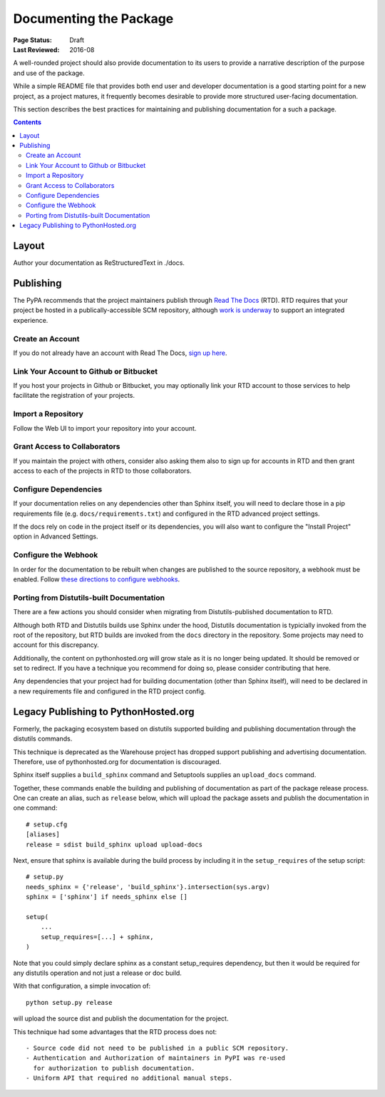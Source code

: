 =======================
Documenting the Package
=======================

:Page Status: Draft
:Last Reviewed: 2016-08

A well-rounded project should also provide documentation to its users
to provide a narrative description of the purpose and use of the
package.

While a simple README file that provides both end user and
developer documentation is a good starting point for a new project,
as a project matures, it frequently becomes desirable to provide
more structured user-facing documentation.

This section describes the best practices for maintaining
and publishing documentation for a such a package.

.. contents:: Contents
   :local:


Layout
======

Author your documentation as ReStructuredText in ./docs.


Publishing
==========

The PyPA recommends that the project maintainers publish through
`Read The Docs <https://readthedocs.org>`_ (RTD). RTD requires
that your project be hosted in a publically-accessible SCM repository,
although `work is underway
<https://github.com/rtfd/readthedocs.org/issues/1957>`_ to
support an integrated experience.

Create an Account
-----------------

If you do not already have an account with Read The Docs,
`sign up here <https://readthedocs.org/accounts/signup/>`_.

Link Your Account to Github or Bitbucket
----------------------------------------

If you host your projects in Github or Bitbucket, you may
optionally link
your RTD account to those services to help facilitate the
registration of your projects.

Import a Repository
-------------------

Follow the Web UI to import your repository into your account.

Grant Access to Collaborators
-----------------------------

If you maintain the project with others, consider also
asking them also to sign
up for accounts in RTD and then grant access to each of the
projects in RTD to those collaborators.

Configure Dependencies
----------------------

If your documentation relies on any dependencies other
than Sphinx itself, you will need to declare those in a
pip requirements file (e.g. ``docs/requirements.txt``)
and configured in the RTD advanced project settings.

If the docs rely on code in the project itself or its
dependencies, you will also want to configure the
"Install Project" option in Advanced Settings.

Configure the Webhook
---------------------

In order for the documentation to be rebuilt when changes
are published to the source repository, a webhook must
be enabled. Follow `these directions to configure webhooks
<http://docs.readthedocs.io/en/latest/webhooks.html>`_.

Porting from Distutils-built Documentation
------------------------------------------

There are a few actions you should consider when migrating
from Distutils-published documentation to RTD.

Although both RTD and Distutils builds use Sphinx under the hood,
Distutils documentation is typicially invoked from the root of the
repository, but RTD builds are invoked from the ``docs`` directory
in the repository. Some projects may need to account for this
discrepancy.

Additionally, the content on pythonhosted.org will grow stale
as it is no longer being updated. It should be removed or set
to redirect. If you have a technique you recommend for doing
so, please consider contributing that here.

Any dependencies that your project had for building
documentation (other than Sphinx itself), will need to be declared
in a new requirements file and configured in the RTD
project config.

Legacy Publishing to PythonHosted.org
=====================================

Formerly, the packaging ecosystem based on distutils supported
building and publishing documentation through the distutils commands.

This technique is deprecated as the Warehouse project has dropped
support publishing and advertising documentation. Therefore, use
of pythonhosted.org for documentation is discouraged.

Sphinx itself supplies a ``build_sphinx`` command and Setuptools
supplies an ``upload_docs`` command.

Together, these commands enable the building and publishing of
documentation as part of the package release process. One can
create an alias, such as ``release`` below, which will upload the
package assets and publish the documentation in one command::

    # setup.cfg
    [aliases]
    release = sdist build_sphinx upload upload-docs

Next, ensure that sphinx is available during the build process by
including it in the ``setup_requires`` of the setup script::

    # setup.py
    needs_sphinx = {'release', 'build_sphinx'}.intersection(sys.argv)
    sphinx = ['sphinx'] if needs_sphinx else []

    setup(
    	...
    	setup_requires=[...] + sphinx,
    )

Note that you could simply declare sphinx as a constant setup_requires
dependency, but then it would be required for any distutils operation
and not just a release or doc build.

With that configuration, a simple invocation of::

    python setup.py release

will upload the source dist and publish the documentation for the
project.

This technique had some advantages that the RTD process does not::

 - Source code did not need to be published in a public SCM repository.
 - Authentication and Authorization of maintainers in PyPI was re-used
   for authorization to publish documentation.
 - Uniform API that required no additional manual steps.
